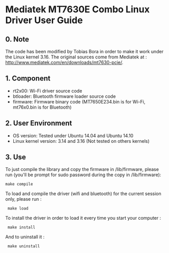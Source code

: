 * Mediatek MT7630E Combo Linux Driver User Guide

** 0. Note

The code has been modified by Tobias Bora in order to make it work under
the Linux kernel 3.16. The original sources come from Mediatek at :
http://www.mediatek.com/en/downloads/mt7630-pcie/.

** 1. Component

- rt2x00: Wi-Fi driver source code
- btloader: Bluetooth firmware loader source code
- firmware: Firmware binary code (MT7650E234.bin is for Wi-Fi, mt76x0.bin is for Bluetooth)

** 2. User Environment

- OS version: Tested under Ubuntu 14.04 and Ubuntu 14.10
- Linux kernel version: 3.14 and 3.16 (Not tested on others kernels)

** 3. Use

To just compile the library and copy the firmware in /lib/firmware, please run (you'll be prompt for sudo password during the copy in /lib/firmware):
: make compile

To load and compile the driver (wifi and bluetooth) for the current session only, please run :
:  make load

To install the driver in order to load it every time you start your computer :
:  make install

And to uninstall it :
:  make uninstall
